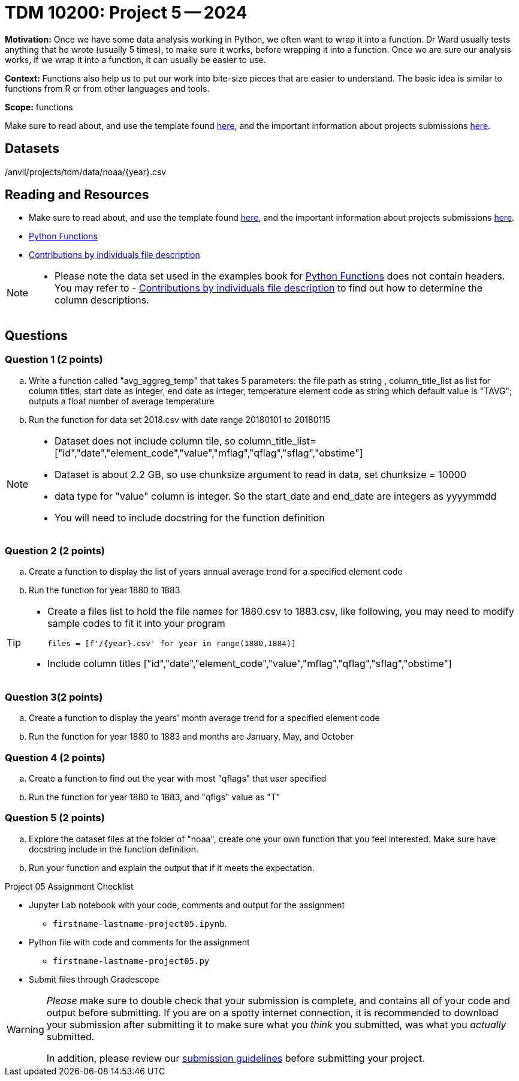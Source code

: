 = TDM 10200: Project 5 -- 2024

**Motivation:** Once we have some data analysis working in Python, we often want to wrap it into a function. Dr Ward usually tests anything that he wrote (usually 5 times), to make sure it works, before wrapping it into a function.  Once we are sure our analysis works, if we wrap it into a function, it can usually be easier to use.


**Context:**  Functions also help us to put our work into bite-size pieces that are easier to understand.  The basic idea is similar to functions from R or from other languages and tools. 

**Scope:** functions

Make sure to read about, and use the template found xref:templates.adoc[here], and the important information about projects submissions xref:submissions.adoc[here].

== Datasets

/anvil/projects/tdm/data/noaa/{year}.csv

== Reading and Resources

- Make sure to read about, and use the template found xref:templates.adoc[here], and the important information about projects submissions xref:submissions.adoc[here].
- https://the-examples-book.com/programming-languages/python/writing-functions[Python Functions]
- https://www.fec.gov/campaign-finance-data/contributions-individuals-file-description/[Contributions by individuals file description] 

[NOTE]
====
- Please note the data set used in the examples book for https://the-examples-book.com/programming-languages/python/writing-functions[Python Functions] does not contain headers. You may refer to - https://www.fec.gov/campaign-finance-data/contributions-individuals-file-description/[Contributions by individuals file description] to find out how to determine the column descriptions.
====

== Questions

=== Question 1 (2 points)

[loweralpha]

.. Write a function called "avg_aggreg_temp" that takes 5 parameters: the file path as string , column_title_list as list for column titles, start date as integer, end date as integer, temperature element code as string which default value is "TAVG"; outputs a float number of average temperature  
.. Run the function for data set 2018.csv with date range 20180101 to 20180115

[NOTE]
====
- Dataset does not include column tile, so column_title_list=["id","date","element_code","value","mflag","qflag","sflag","obstime"]
- Dataset is about 2.2 GB, so use chunksize argument to read in data, set chunksize = 10000
- data type for "value" column is integer. So the start_date and end_date are integers as yyyymmdd
- You will need to include docstring for the function definition
====
  

=== Question 2 (2 points)
 
.. Create a function to display the list of years annual average trend for a specified element code
.. Run the function for year 1880 to 1883

[TIP]
====
- Create a files list to hold the file names for 1880.csv to 1883.csv, like following, you may need to modify sample codes to fit it into your program
[source,python]
files = [f'/{year}.csv' for year in range(1880,1884)]
- Include column titles ["id","date","element_code","value","mflag","qflag","sflag","obstime"]
====
 
=== Question 3(2 points)

.. Create a function to display the years' month average trend for a specified element code
.. Run the function for year 1880 to 1883 and months are January, May, and October 
 

=== Question 4 (2 points)

.. Create a function to find out the year with most "qflags" that user specified
.. Run the function for year 1880 to 1883, and "qflgs" value as "T"


=== Question 5 (2 points)

.. Explore the dataset files at the folder of "noaa", create one your own function that you feel interested. Make sure have docstring include in the function definition. 
.. Run your function and explain the output that if it meets the expectation.


Project 05 Assignment Checklist
====
* Jupyter Lab notebook with your code, comments and output for the assignment
    ** `firstname-lastname-project05.ipynb`.
* Python file with code and comments for the assignment
    ** `firstname-lastname-project05.py`

* Submit files through Gradescope
==== 


[WARNING]
====
_Please_ make sure to double check that your submission is complete, and contains all of your code and output before submitting. If you are on a spotty internet connection, it is recommended to download your submission after submitting it to make sure what you _think_ you submitted, was what you _actually_ submitted.
                                                                                                                             
In addition, please review our xref:submissions.adoc[submission guidelines] before submitting your project.
====